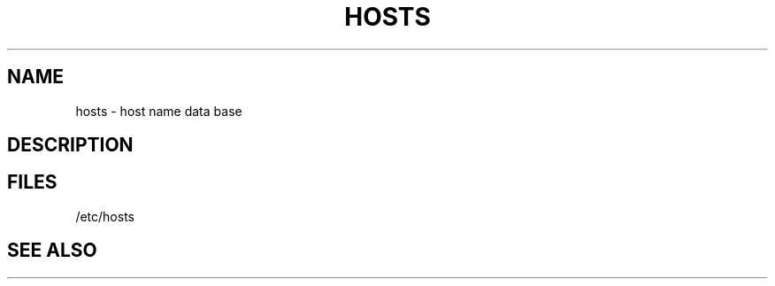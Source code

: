 .TH HOSTS 5 "1 Ventôse CCXXXI" "d0p1"
.SH NAME
hosts \- host name data base
.SH DESCRIPTION
.SH FILES
/etc/hosts
.SH SEE ALSO
